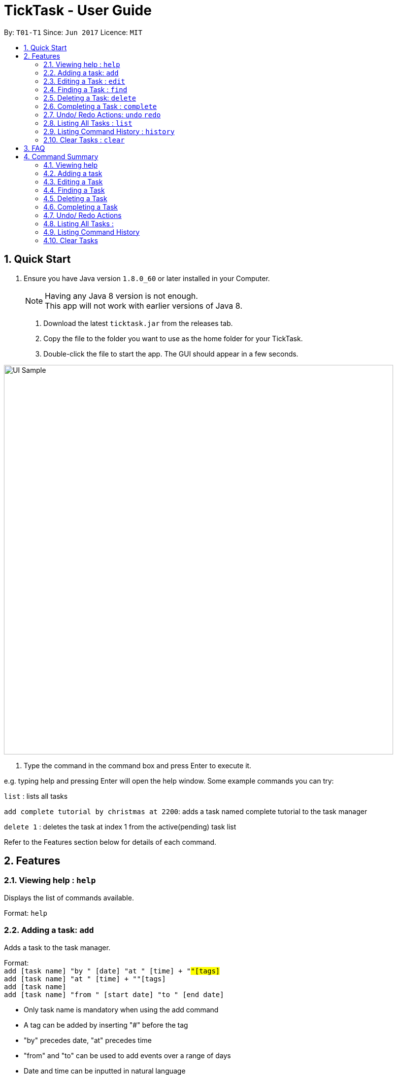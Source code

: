 = TickTask - User Guide
:toc:
:toc-title:
:toc-placement: preamble
:sectnums:
:imagesDir: images
:experimental:
ifdef::env-github[]
:tip-caption: :bulb:
:note-caption: :information_source:
endif::[]

By: `T01-T1`      Since: `Jun 2017`      Licence: `MIT`

== Quick Start

.  Ensure you have Java version `1.8.0_60` or later installed in your Computer.
+
[NOTE]
Having any Java 8 version is not enough. +
This app will not work with earlier versions of Java 8.
+

2. Download the latest `ticktask.jar` from the releases tab. +
3. Copy the file to the folder you want to use as the home folder for your TickTask. +
4. Double-click the file to start the app. The GUI should appear in a few seconds.


image::UI_Sample.png[width="790"]

. Type the command in the command box and press Enter to execute it.


e.g. typing help and pressing Enter will open the help window.
Some example commands you can try:

`list` : lists all tasks

`add complete tutorial by christmas at 2200`: adds a task named complete tutorial to the task manager

`delete 1` : deletes the task at index 1 from the active(pending) task list


Refer to the Features section below for details of each command. +

== Features


=== Viewing help : `help`
Displays the list of commands available.

Format: `help`

=== Adding a task: `add`
Adds a task to the task manager. +

Format: +
`add [task name] "by " [date] "at " [time] + "#"[tags]` +
`add [task name] "at " [time] + "#"[tags]` +
`add [task name]` +
`add [task name] "from " [start date] "to " [end date]`

****
* Only task name is mandatory when using the add command
* A tag can be added by inserting "#" before the tag
* "by" precedes date, "at" precedes time
* "from" and "to" can be used to add events over a range of days
* Date and time can be inputted in natural language
****

Examples:
****
* `add complete tutorial by 23/02 #school`
* `add complete tutorial by 23/05/17 at 2200`
* `add complete tutorial`
* `add complete tutorial from monday to friday`
****

=== Editing a Task : `edit`
Edits an existing task in the ticktask. +

Format: `edit [index] [attribute to change][new value]`

****
* The possible attributes are: "time", "date", "name", "start time", "end time" and "#"
****

Examples:
****
* `edit 1 name tutorial` +
Edits the task name to tutorial.
* `edit 0 end time 2200` +
Edits the task's end time to 2200.
* `edit 0 start time 2300 date christmas` +
Edits the task's start time to 2300 and the date to 25/12/2017.
****

=== Finding a Task : `find`
Finds an existing task in the ticktask. +

Format: `find [keyword(s)]`

****
* There can be more than one keyword
* Supports substring search
****

Examples:
****
* `find wash dog` +
Will find all tasks that contain the substring "wash dog"
* `find tu` + 
Will find all tasks that contain the substring "tu"
****

=== Deleting a Task: `delete`
Deletes a task from the task manager. +

Format: +
`delete [index]` +
`delete [list to delete from] [index]`

****
* 'list to delete from' can be specified as either "active" or "complete" for pending tasks or completed tasks, respectively.
****

Examples:
****
* `delete 1` +
Deletes the task at index 1 +
* `delete complete 1` +
Deletes the task at index 1 in the completed task list
* `delete active 1` +
Deletes the task at index 1 in the active(pending) task list
****

=== Completing a Task : `complete`
Marks a task as complete in the task manager and moves it into the completed task list. +

Format: `complete [task name]`

Examples:
****
* `complete tutorial` +
The task tutorial is moved to completed list.
****

=== Undo/ Redo Actions: `undo` `redo`
Undo or redo the latest action. +

Format: `undo` or `redo`

Examples:
****
* `undo` +
Undo the previous action such as add, delete, edit or complete.
* `redo` +
Redo the undo action
****

=== Listing All Tasks : `list`
Displays pending tasks within task manager. +

Format: `list`

Examples:
****
* `list` 
****

=== Listing Command History : `history`
Displays history of commands since application opened. +

Format: `history`

Examples:
****
* `history` 
****

=== Clear Tasks : `clear`
Clear all tasks ever added.

Format: `clear`

Examples:
****
* `clear`
****

== FAQ

*Q*: How do I transfer my data to another Computer? +
*A*: Install the app in the other computer and overwrite the empty data file it creates with the file that contains the data of your previous TickTask folder.

== Command Summary

=== Viewing help

Format: `help`

=== Adding a task

Format: +
`add [task name] "by " [date] "at " [time] + "#"[tags]` +
`add [task name] "at " [time] + "#"[tags]` +
`add [task name]` +
`add [task name] "from " [start date] "to " [end date]`

Examples:
****
* `add complete tutorial by 23/02 #school`
* `add complete tutorial by 23/05/17 at 2200`
* `add complete tutorial`
* `add complete tutorial from monday to friday`
****
=== Editing a Task

Format: `edit [index] [attribute to change][new value]`

Examples:
****
* `edit 1 name tutorial` +
Edits the task name to tutorial.
* `edit 0 end time 2200` +
Edits the task's end time to 2200.
* `edit 0 start time 2300 date christmas` +
Edits the task's start time to 2300 and the date to 25/12/2017.
****

=== Finding a Task

Format: `find [keyword(s)]`

Examples:
****
* `find wash dog` +
Will find all tasks that contain the substring "wash dog"
* `find tu` + 
Will find all tasks that contain the substring "tu"
****

=== Deleting a Task

Format: +
`delete [index]` +
`delete [list to delete from] [index]`

Examples:
****
* `delete 1` +
Deletes the task at index 1 +
* `delete complete 1` +
Deletes the task at index 1 in the completed task list
* `delete active 1` +
Deletes the task at index 1 in the active(pending) task list
****

=== Completing a Task

Format: `complete [task name]`

Examples:
****
* `complete tutorial` +
The task tutorial is moved to completed list.
****

=== Undo/ Redo Actions 

Format: `undo` or `redo`

Examples:
****
* `undo` +
Undo the previous action such as add, delete, edit or complete.
* `redo` +
Redo the undo action
****

=== Listing All Tasks : 

Format: `list`

Examples:
****
* `list`
****

=== Listing Command History 

Format: `history`

Examples:
****
* `history`
****

=== Clear Tasks

Format: `clear`

Examples:
****
* `clear`
****

